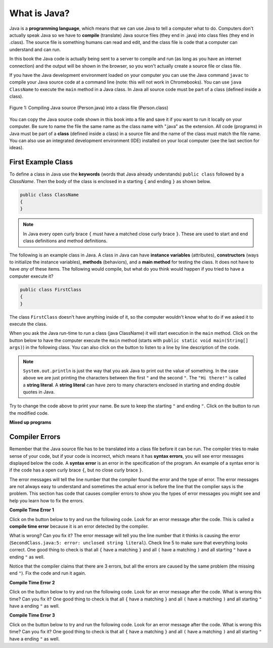 What is Java?
===============

..	index::
	single: Java
	single: javac
	single: compile
	single: programming language
	pair: programming; language
	pair: Java; source file
	pair: Java; class file
	
Java is a **programming language**, which means that we can use Java to tell a computer what to do.  Computers don't actually speak Java so we have to 
**compile** (translate) Java source files (they end in .java) into class files (they end in .class).  The source file is something humans can read and edit, and the class file is code that a computer can understand and can run.

In this book the Java code is actually being sent to a server to compile and run (as long as you have an internet connection) and the output will be shown in the browser, so you won't actually create a source file or class file.  

If you have the Java development environment loaded on your computer you can use the Java command ``javac`` to compile your Java source code at a command line (note: this will not work in Chromebooks).  You can use ``java ClassName`` to execute the ``main`` method in a Java class.  In Java all source code must be part of a class (defined inside a class).  

.. figure:: Figures/compile.png
    :width: 300px
    :align: center
    :figclass: align-center

    Figure 1: Compiling Java source (Person.java) into a class file (Person.class) 
    
You can copy the Java source code shown in this book into a file and save it if you want to run it locally on your computer.  Be sure to name the file the same name as the class name with ".java" as the extension.  All code (programs) in Java must be part of a **class** (defined inside a class) in a source file and the name of the class must match the file name. You can also use an integrated development environment (IDE) installed on your local computer (see the last section for ideas).

.. |runbutton| image:: Figures/run-button.png
    :height: 20px
    :align: top
    :alt: run button
    
.. |audiotour| image:: Figures/start-audio-tour.png
    :height: 20px
    :align: top
    :alt: audio tour button
    
.. |checkme| image:: Figures/checkMe.png
    :height: 20px
    :align: top
    :alt: check me button
    
First Example Class
-------------------


..	index::
	single: class
	single: keyword
	pair: class; field
	pair: class; constructor
	pair: class; method
	pair: class; main method
	
To define a class in Java use the **keywords** (words that Java already understands) ``public class`` followed by a *ClassName*.  Then the body of the class is enclosed in a starting ``{`` and ending ``}`` as shown below.

.. code-block:: java 

   public class ClassName
   {
   }
   
.. note::

   In Java every open curly brace ``{`` must have a matched close curly brace ``}``.  These are used to start and end class definitions and method definitions.   
   
The following is an example class in Java.  A class in Java can have **instance variables** (attributes), **constructors** (ways to initialize the instance variables), **methods** (behaviors), and a **main method** for testing the class. It does 
not have to have *any* of these items.  The following would compile, but what do you think would happen if you tried to have a computer execute it?
   
.. code-block:: java 

   public class FirstClass
   {
   }

The class ``FirstClass`` doesn't have anything inside of it, so the computer wouldn't know what to do if we asked it to execute the class.    

When you ask the Java run-time to *run* a class (java ClassName) it will start execution in the ``main`` method.  Click on the |runbutton| button below to have the computer execute the ``main`` method (starts with ``public static void main(String[] args)``) in the following class.  You can also click on the |audiotour| button to listen to a line by line description of the code.  

.. activecode:: lcfc1
   :language: java
   :tour_1: "Line-by-line Tour"; 1: scline1; 2: scline2; 3: scline3; 4: scline4; 5: scline5; 6: scline6; 7: scline7;

   public class SecondClass
   {
      public static void main(String[] args)
      {
         System.out.println("Hi there!");
      }
   }
   
..	index::
	single: String
	single: String literal
   
.. note::

   ``System.out.println`` is just the way that you ask Java to print out the value of something.  In the case above we are just printing the characters between the first ``"`` and the second ``"``.  The ``"Hi there!"`` is called a **string literal**.  A **string literal** can have zero to many characters enclosed in starting and ending double quotes in Java.
   
Try to change the code above to print your name.  Be sure to keep the starting ``"`` and ending ``"``.  Click on the |runbutton| button to run the modified code.

**Mixed up programs**

.. parsonsprob:: thirdClass
   :adaptive:
   :noindent:

   The following has all the correct code to print out "Hi my friend!" when the code is run, but the code is mixed up.  Drag the blocks from left to right and put them in the correct order.  Click on the "Check Me" button to check your solution.
   -----
   public class ThirdClass
   {
   =====
      public static void main(String[] args)
      {
      =====
         System.out.println("Hi my friend!");
         =====
      }
      =====
   }
   
.. parsonsprob:: fourthClass
   :adaptive:
   :noindent:

   The following has all the correct code to print out "Hi there!" when the code is run, but the code is mixed up and contains some extra blocks with errors.  Drag the needed blocks from left to right and put them in the correct order.  Click on the "Check Me" button to check your solution.
   -----
   public class FourthClass
   {
   =====
   public Class FourthClass
   {                         #paired
   =====
      public static void main(String[] args)
      {
      =====
      public static void main()
      {                         #paired
      =====
         System.out.println("Hi there!");
         =====
         System.out.println("Hi there!") #paired
         =====
      }
      =====
   }
   
.. This was in compileTimeErrors.rst

Compiler Errors
---------------

Remember that the Java source file has to be translated into a class file before it can be run.  The compiler tries to make sense of your code, but if your code is incorrect, which means it has **syntax errors**, you will see error messages displayed below the code.  A **syntax error** is an error in the specification of the program.  An example of a syntax error is if the code has a open curly brace ``{``, but no close curly brace ``}``.  

The error messages will tell the line number that the compiler found the error and the type of error.  The error messages are not always easy to understand and sometimes the actual error is before the line that the complier says is the problem.  This section has code that causes complier errors to show you the types of error messages you might see and help you learn how to fix the errors. 


**Compile Time Error 1**

Click on the |runbutton| button below to try and run the following code.  Look for an error message after the code.  This is called a **compile time error** because it is an error detected by the compiler.  

What is wrong?  Can you fix it?  The error message will tell you the line number that it thinks is causing the error (``SecondClass.java:5: error: unclosed string literal``).  Check line 5 to make sure that everything looks correct.  One good thing to check is that all ``{`` have a matching ``}`` and all ``(`` have a matching ``)`` and all starting ``"`` have a ending ``"`` as well.

.. activecode:: sc2error1
   :language: java

   public class SecondClass
   {
      public static void main(String[] args)
      {
         System.out.println("Hi there!);
      }
   }
   
Notice that the compiler claims that there are 3 errors, but all the errors are caused by the same problem (the missing end ``"``).  Fix the code and run it again.

**Compile Time Error 2**


Click on the |runbutton| button below to try and run the following code.  Look for an error message after the code. What is wrong this time?  Can you fix it?  One good thing to check is that all ``{`` have a matching ``}`` and all ``(`` have a matching ``)`` and all starting ``"`` have a ending ``"`` as well.

.. activecode:: sc2error2
   :language: java

   public class SecondClass
   {
      public static void main(String[] args)
      {
         System.out.println("Hi there!";
      }
   }
   
**Compile Time Error 3**

Click on the |runbutton| button below to try and run the following code.  Look for an error message after the code. What is wrong this time?  Can you fix it?  One good thing to check is that all ``{`` have a matching ``}`` and all ``(`` have a matching ``)`` and all starting ``"`` have a ending ``"`` as well.

.. activecode:: sc2error3
   :language: java

   public class SecondClass
   {
      public static void main(String[] args)
      {
         System.out.println("Hi there!")
      }
   }



